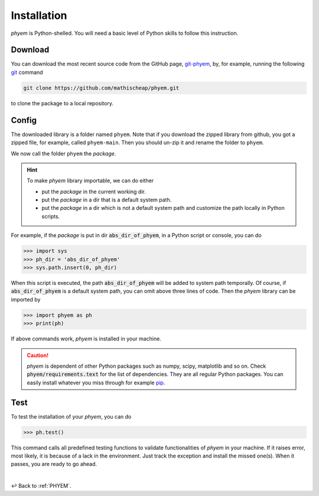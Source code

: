 
.. _Install:

Installation
============

*phyem* is Python-shelled. You will need a basic level of Python skills to follow this instruction.

.. _Download:

Download
--------

..
    .. important::

        We commend you to visit the release page of *phyem* git repository,
        `Releases <https://github.com/mathischeap/phyem/releases>`_, to download a stable version.


You can download the most recent source code from the GitHub page,
`git-phyem <https://github.com/mathischeap/phyem>`_, by, for example, running the following
`git <https://git-scm.com/>`_
command

.. code-block::

    git clone https://github.com/mathischeap/phyem.git

to clone the package to a local repository.

.. Nevertheless, downloading a stable version from the Releases <https://github.com/mathischeap/phyem/releases>`_ page is more recommended.


.. _Config:

Config
------

The downloaded library is a folder named ``phyem``.
Note that if you download the
zipped library from github, you got a zipped file, for example, called ``phyem-main``. Then you should un-zip it and
rename the folder to ``phyem``.

We now call the folder ``phyem`` the *package*.

.. hint::

    To make *phyem* library importable, we can do either

    - put the *package* in the current working dir.
    - put the *package* in a dir that is a default system path.
    - put the *package* in a dir which is not a default system path and customize the path locally in Python scripts.

For example, if the *package* is put in dir :code:`abs_dir_of_phyem`, in a Python
script or console, you can do

.. code-block::

    >>> import sys
    >>> ph_dir = 'abs_dir_of_phyem'
    >>> sys.path.insert(0, ph_dir)

When this script is executed, the path :code:`abs_dir_of_phyem` will be added to system path temporally.
Of course, if :code:`abs_dir_of_phyem` is a default system path, you can omit above three lines of code.
Then the *phyem* library can be imported by

.. code-block::

    >>> import phyem as ph
    >>> print(ph)

If above commands work, *phyem* is installed in your machine.

.. caution::

    *phyem* is dependent of other Python packages such as numpy, scipy, matplotlib and so on. Check
    :code:`phyem/requirements.text` for the list of dependencies. They are all
    regular Python packages. You can easily install whatever you miss through
    for example `pip <https://pypi.org/>`_.


.. _Test:

Test
----
To test the installation of your *phyem*, you can do

.. code-block::

    >>> ph.test()

This command calls all predefined testing functions to validate functionalities of *phyem* in your machine. If
it raises error, most likely, it is because of a lack in the environment. Just track the exception and install
the missed one(s). When it passes, you are ready to go ahead.

|

↩️  Back to :ref:`PHYEM`.
